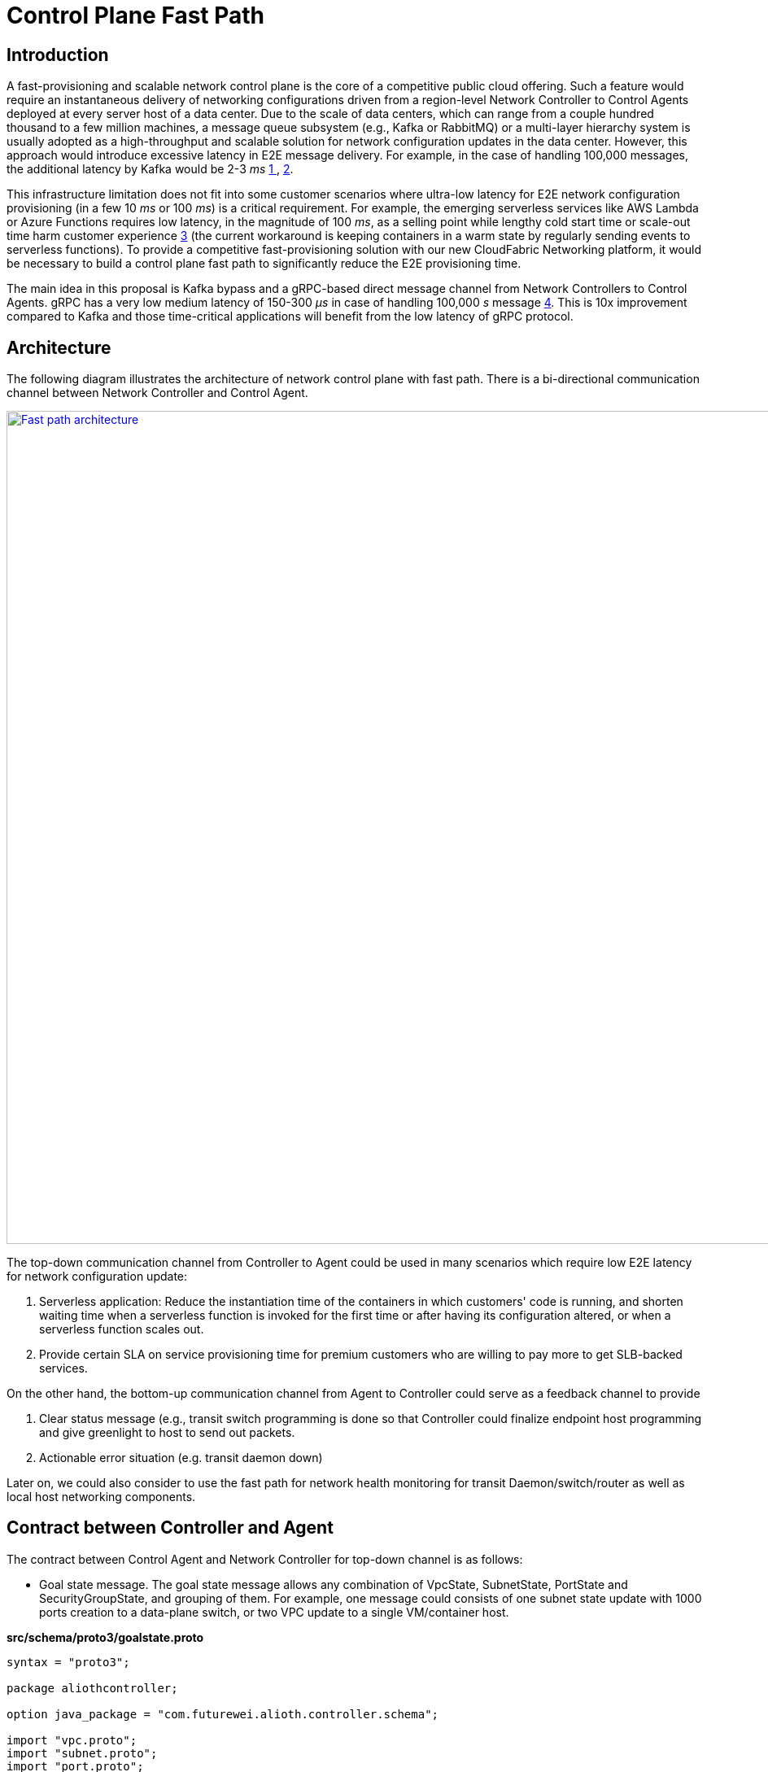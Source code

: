 = Control Plane Fast Path

== Introduction

A fast-provisioning and scalable network control plane is the core of a competitive public cloud offering.
Such a feature would require an instantaneous delivery of networking configurations driven from a region-level Network Controller to Control Agents deployed at every server host of a data center.
Due to the scale of data centers, which can range from a couple hundred thousand to a few million machines, a message queue subsystem (e.g., Kafka or RabbitMQ) or a multi-layer hierarchy system is usually adopted
as a high-throughput and scalable solution for network configuration updates in the data center.
However, this approach would introduce excessive latency in E2E message delivery.
For example, in the case of handling 100,000 messages, the additional latency by Kafka would be 2-3 _ms_ <<kafka_benchmark,1 >>, <<kafka_benchmark2, 2>>.

This infrastructure limitation does not fit into some customer scenarios where ultra-low latency for E2E network configuration provisioning (in a few 10 _ms_ or 100 _ms_) is a critical requirement.
For example, the emerging serverless services like AWS Lambda or Azure Functions requires low latency, in the magnitude of 100 _ms_, as a selling point while lengthy cold start time or scale-out time harm customer experience <<serverless_limit,3>>
(the current workaround is keeping containers in a warm state by regularly sending events to serverless functions).
To provide a competitive fast-provisioning solution with our new CloudFabric Networking platform, it would be necessary to build a control plane fast path to significantly reduce the E2E provisioning time.

The main idea in this proposal is Kafka bypass and a gRPC-based direct message channel from Network Controllers to Control Agents.
gRPC has a very low medium latency of 150-300 _μs_ in case of handling 100,000 _s_ message <<gRPC_benchmark,4>>.
This is 10x improvement compared to Kafka and those time-critical applications will benefit from the low latency of gRPC protocol.

== Architecture

The following diagram illustrates the architecture of network control plane with fast path. There is a bi-directional communication channel between Network Controller and Control Agent.

image::images/FastPath.GIF["Fast path architecture", width=1024, link="images/FastPath.GIF"]

The top-down communication channel from Controller to Agent could be used in many scenarios which require low E2E latency for network configuration update:

. Serverless application: Reduce the instantiation time of the containers in which customers' code is running, and shorten waiting time when a serverless function is invoked for the first time or after having its configuration altered, or when a serverless function scales out.
. Provide certain SLA on service provisioning time for premium customers who are willing to pay more to get SLB-backed services.

On the other hand, the bottom-up communication channel from Agent to Controller could serve as a feedback channel to provide

. Clear status message (e.g., transit switch programming is done so that Controller could finalize endpoint host programming and give greenlight to host to send out packets.
. Actionable error situation (e.g. transit daemon down)

Later on, we could also consider to use the fast path for network health monitoring for transit Daemon/switch/router as well as local host networking components.


== Contract between Controller and Agent

The contract between Control Agent and Network Controller for top-down channel is as follows:

* Goal state message. The goal state message allows any combination of VpcState, SubnetState, PortState and SecurityGroupState, and grouping of them.
For example, one message could consists of one subnet state update with 1000 ports creation to a data-plane switch, or two VPC update to a single VM/container host.

*src/schema/proto3/goalstate.proto*

[source,java]
------------------------------------------------------------
syntax = "proto3";

package aliothcontroller;

option java_package = "com.futurewei.alioth.controller.schema";

import "vpc.proto";
import "subnet.proto";
import "port.proto";
import "securitygroup.proto";

message GoalState {
   repeated VpcState vpc_states = 1;
   repeated SubnetState subnet_states = 2;
   repeated PortState port_states = 3;
   repeated SecurityGroupState security_group_states = 4;
}
------------------------------------------------------------

* VpcState message. OperationType includes CREATE, UPDATE, GET, DELETE, INFO, FINALIZE, CREATE_UPDATE_SWTICH, CREATE_UPDATE_ROUTER to cover various scenarios in network resource CURD operations.

*src/schema/proto3/vpc.proto*

[source,java]
------------------------------------------------------------
syntax = "proto3";

package aliothcontroller;

option java_package = "com.futurewei.alioth.controller.schema";
option java_outer_classname = "Vpc";

import "common.proto";

message VpcState {
  OperationType operation_type = 1;
  VpcConfiguration configuration =  2;
}

------------------------------------------------------------


* VpcConfiguration message

[source,java]
------------------------------------------------------------
syntax = "proto3";

package aliothcontroller;

option java_package = "com.futurewei.alioth.controller.schema";
option java_outer_classname = "Vpc";

import "common.proto";

message VpcConfiguration {
  int32 version = 1;

  string project_id = 2;
  string id  = 3;
  string name = 4;
  string cidr = 5;
  int64 tunnel_id = 6;

  message SubnetId {
    string id = 1;
  }

  message Route {
    string destination = 1;
    string next_hop = 2;
  }

  message TransitRouter {
    string vpc_id = 1;
    string ip_address = 2;
    string mac_address = 3;
  }

  repeated SubnetId subnet_ids = 7;
  repeated Route routes = 8;
  repeated TransitRouter transit_routers = 9;
}
------------------------------------------------------------

== Proposed Changes

The control plane fast path would requires the following changes:

[width="100%",options="header"]
|====================
|Index|Feature Description|Priority|Note
|1|An additional field (is_fast_path) in REST APIs that has fast path support|P0|An example is Create/Update Port
|2|Top-down channel: .3+^.^|P0|
|2.1|gRPC server hosted in Control Agent|
|2.2|gRPC client in Network Controller|
|3|Bottom-up channel .3+^.^|P1|
|3.1|gRPC server hosted in Network Controller|
|3.2|gRPC client in Control Agent|
|4|E2E latency measurement for fast path|P0|
|5|Performance test to get scalability limit of gRPC|P1|
|====================

[bibliography]
== References

- [[kafka_benchmark]] Benchmarking Apache Kafka: 2 Million Writes Per Second (on three cheap machines): https://engineering.linkedin.com/kafka/benchmarking-apache-kafka-2-million-writes-second-three-cheap-machines
- [[kafka_benchmark2]] Benchmarking Kafka Performance: https://hackernoon.com/benchmarking-kafka-performance-part-1-write-throughput-7c7a76ab7db1
- [[serverless_limit]] Limitations of Serverless: https://www.oreilly.com/library/view/what-is-serverless/9781491984178/ch04.html
- [[gRPC_benchmark]] gRPC Official Performance Benchmark: https://performance-dot-grpc-testing.appspot.com/explore?dashboard=5652536396611584


